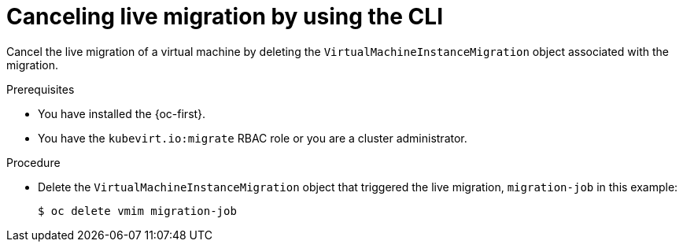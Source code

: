 // Module included in the following assemblies:
//
// * virt/live_migration/virt-initiating-live-migration.adoc

:_mod-docs-content-type: PROCEDURE
[id="virt-canceling-vm-migration-cli_{context}"]
= Canceling live migration by using the CLI

Cancel the live migration of a virtual machine by deleting the
`VirtualMachineInstanceMigration` object associated with the migration.

.Prerequisites

* You have installed the {oc-first}.
* You have the `kubevirt.io:migrate` RBAC role or you are a cluster administrator.

.Procedure

* Delete the `VirtualMachineInstanceMigration` object that triggered the live
migration, `migration-job` in this example:
+

[source,terminal]
----
$ oc delete vmim migration-job
----